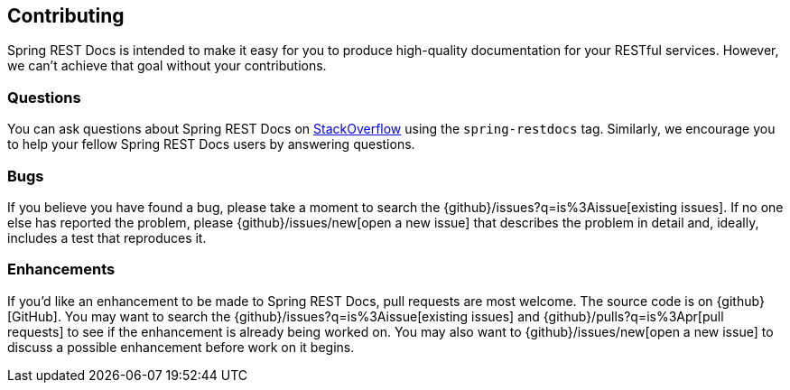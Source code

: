 [[contributing]]
== Contributing

Spring REST Docs is intended to make it easy for you to produce high-quality documentation
for your RESTful services. However, we can't achieve that goal without your contributions.



[[contributing-questions]]
=== Questions

You can ask questions about Spring REST Docs on http://stackoverflow.com[StackOverflow]
using the `spring-restdocs` tag. Similarly, we encourage you to help your fellow
Spring REST Docs users by answering questions.



[[contributing-bugs]]
=== Bugs

If you believe you have found a bug, please take a moment to search the
{github}/issues?q=is%3Aissue[existing issues]. If no one else has reported the problem,
please {github}/issues/new[open a new issue] that describes the problem in detail and,
ideally, includes a test that reproduces it.



[[contributing-enhancements]]
=== Enhancements

If you'd like an enhancement to be made to Spring REST Docs, pull requests are most
welcome. The source code is on {github}[GitHub]. You may want to search the
{github}/issues?q=is%3Aissue[existing issues] and {github}/pulls?q=is%3Apr[pull requests]
to see if the enhancement is already being worked on. You may also want to
{github}/issues/new[open a new issue] to discuss a possible enhancement before work on it
begins.

